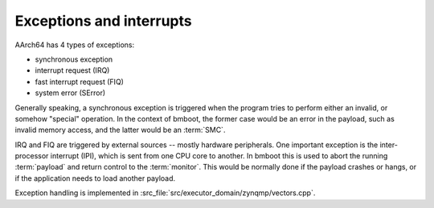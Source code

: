 *************************
Exceptions and interrupts
*************************

AArch64 has 4 types of exceptions:

- synchronous exception
- interrupt request (IRQ)
- fast interrupt request (FIQ)
- system error (SError)

Generally speaking, a synchronous exception is triggered when the program tries to perform either an invalid,
or somehow "special" operation.
In the context of bmboot, the former case would be an error in the payload, such as invalid memory access,
and the latter would be an :term:`SMC`.

IRQ and FIQ are triggered by external sources -- mostly hardware peripherals.
One important exception is the inter-processor interrupt (IPI), which is sent from one CPU core to another.
In bmboot this is used to abort the running :term:`payload` and return control to the :term:`monitor`.
This would be normally done if the payload crashes or hangs, or if the application needs to load another payload.

Exception handling is implemented in :src_file:`src/executor_domain/zynqmp/vectors.cpp`.


.. needtable:: Exceptions normally encountered in bmboot and payload
   :filter: type == "exceptn"
   :columns: id;handler;source;symptom;title
   :style: table


.. raw:: html

   <hr>


.. exceptn:: Application error
   :id: EXC_11
   :handler: EL1 Syn
   :source: EL1

   An error inside the application. Requires a snapshot of all registers to produce a core dump.


.. exceptn:: Process timer
   :id: EXC_12
   :handler: EL1 IRQ
   :symptom: GIC.IAR == 31

   An IPI triggered by another CPU core


.. exceptn:: Monitor fault
   :id: EXC_31
   :handler: EL3 Syn
   :source: EL3

   An unexpected error inside the monitor


.. exceptn:: SMC
   :id: EXC_32
   :handler: EL3 Syn
   :source: EL1
   :symptom: ESR.EC == SMC

   Secure Monitor Call by EL1 payload to EL3. Need to extract call arguments from saved registers.


.. exceptn:: Unexpected exception from EL1
   :id: EXC_33
   :handler: EL3 Syn
   :source: EL1
   :symptom: ESR.EC != SMC

   TBC if this can happen. See :need:`Q_EL1EXC`.


.. exceptn:: Inter-processor interrupt
   :id: EXC_34
   :handler: EL3 FIQ
   :symptom: GIC.IAR == 67

   An IPI triggered by another CPU core. No state needs to be preserved, since we do not return to the payload.
